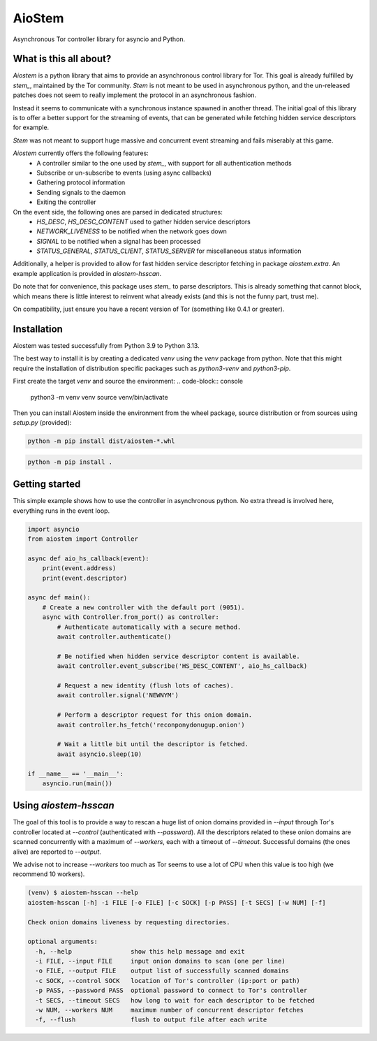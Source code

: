 AioStem
=======

Asynchronous Tor controller library for asyncio and Python.


What is this all about?
-----------------------

`Aiostem` is a python library that aims to provide an asynchronous control library
for Tor. This goal is already fulfilled by `stem_`, maintained by the Tor community.
`Stem` is not meant to be used in asynchronous python, and the un-released patches
does not seem to really implement the protocol in an asynchronous fashion.

.. _stem: https://stem.torproject.org/

Instead it seems to communicate with a synchronous instance spawned in another thread.
The initial goal of this library is to offer a better support for the streaming of events,
that can be generated while fetching hidden service descriptors for example.

`Stem` was not meant to support huge massive and concurrent event streaming and fails
miserably at this game.

`Aiostem` currently offers the following features:
   * A controller similar to the one used by `stem_`, with support for all authentication methods
   * Subscribe or un-subscribe to events (using async callbacks)
   * Gathering protocol information
   * Sending signals to the daemon
   * Exiting the controller

On the event side, the following ones are parsed in dedicated structures:
   * `HS_DESC`, `HS_DESC_CONTENT` used to gather hidden service descriptors
   * `NETWORK_LIVENESS` to be notified when the network goes down
   * `SIGNAL` to be notified when a signal has been processed
   * `STATUS_GENERAL`, `STATUS_CLIENT`, `STATUS_SERVER` for miscellaneous status information

Additionally, a helper is provided to allow for fast hidden service descriptor fetching in
package `aiostem.extra`. An example application is provided in `aiostem-hsscan`.

Do note that for convenience, this package uses `stem_` to parse descriptors.
This is already something that cannot block, which means there is little interest to reinvent
what already exists (and this is not the funny part, trust me).

On compatibility, just ensure you have a recent version of Tor (something like 0.4.1 or greater).


Installation
------------

Aiostem was tested successfully from Python 3.9 to Python 3.13.

The best way to install it is by creating a dedicated `venv` using the `venv` package from python.
Note that this might require the installation of distribution specific packages such as
`python3-venv` and `python3-pip`.

First create the target `venv` and source the environment:
.. code-block:: console

   python3 -m venv venv
   source venv/bin/activate

Then you can install Aiostem inside the environment from the wheel package, source distribution
or from sources using `setup.py` (provided):

.. code-block:: console

   python -m pip install dist/aiostem-*.whl

.. code-block:: console

   python -m pip install .


Getting started
---------------

This simple example shows how to use the controller in asynchronous python.
No extra thread is involved here, everything runs in the event loop.

.. code-block:: python

   import asyncio
   from aiostem import Controller

   async def aio_hs_callback(event):
       print(event.address)
       print(event.descriptor)

   async def main():
       # Create a new controller with the default port (9051).
       async with Controller.from_port() as controller:
           # Authenticate automatically with a secure method.
           await controller.authenticate()

           # Be notified when hidden service descriptor content is available.
           await controller.event_subscribe('HS_DESC_CONTENT', aio_hs_callback)

           # Request a new identity (flush lots of caches).
           await controller.signal('NEWNYM')

           # Perform a descriptor request for this onion domain.
           await controller.hs_fetch('reconponydonugup.onion')

           # Wait a little bit until the descriptor is fetched.
           await asyncio.sleep(10)

   if __name__ == '__main__':
       asyncio.run(main())


Using `aiostem-hsscan`
----------------------

The goal of this tool is to provide a way to rescan a huge list of onion domains provided
in `--input` through Tor's controller located at `--control` (authenticated with `--password`).
All the descriptors related to these onion domains are scanned concurrently with a maximum
of `--workers`, each with a timeout of `--timeout`. Successful domains (the ones alive) are
reported to `--output`.

We advise not to increase `--workers` too much as Tor seems to use a lot of CPU when this
value is too high (we recommend 10 workers).

.. code-block:: console

   (venv) $ aiostem-hsscan --help
   aiostem-hsscan [-h] -i FILE [-o FILE] [-c SOCK] [-p PASS] [-t SECS] [-w NUM] [-f]

   Check onion domains liveness by requesting directories.

   optional arguments:
     -h, --help                show this help message and exit
     -i FILE, --input FILE     input onion domains to scan (one per line)
     -o FILE, --output FILE    output list of successfully scanned domains
     -c SOCK, --control SOCK   location of Tor's controller (ip:port or path)
     -p PASS, --password PASS  optional password to connect to Tor's controller
     -t SECS, --timeout SECS   how long to wait for each descriptor to be fetched
     -w NUM, --workers NUM     maximum number of concurrent descriptor fetches
     -f, --flush               flush to output file after each write
